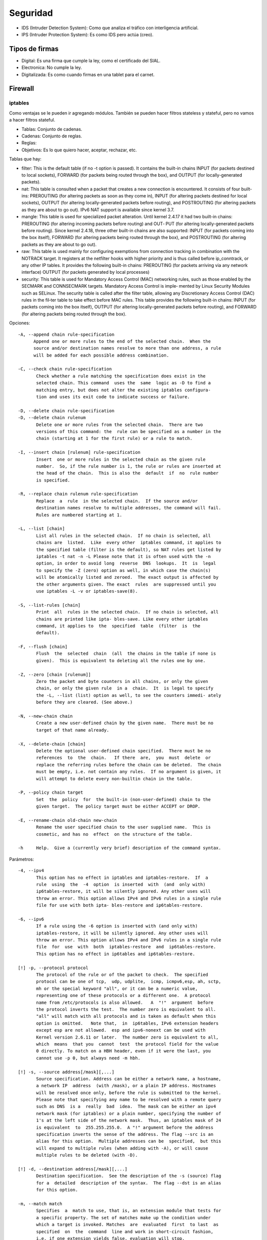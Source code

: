 Seguridad
=========

.. todo:: Hacer

- IDS (Intruder Detection System): Como que analiza el tráfico con interligencia
  artificial.

- IPS (Intruder Protection System): Es como IDS pero actúa (creo).

Tipos de firmas
----------------

- Digital: Es una firma que cumple la ley, como el certificado del SIAL.

- Electronica: No cumple la ley.

- Digitalizada: Es como cuando firmas en una tablet para el carnet.


Firewall
--------

iptables
~~~~~~~~

Como ventajas se le pueden ir agregando módulos. También se pueden hacer filtros
stateless y stateful, pero no vamos a hacer filtros stateful.

.. todo:: Explicar mejor esta lista:

- Tablas: Conjunto de cadenas.

- Cadenas: Conjunto de reglas.

- Reglas:

- Objetivos: Es lo que quiero hacer, aceptar, rechazar, etc.

Tablas que hay:

- filter: This is the default table (if no -t option is passed). It contains the
  built-in chains INPUT (for packets destined to local sockets), FORWARD (for
  packets being routed through the box), and OUTPUT (for locally-generated
  packets).

- nat: This table is consulted when a packet that creates a new connection is
  encountered. It consists of four built-ins: PREROUTING (for altering packets
  as soon as they come in), INPUT (for altering packets destined for local
  sockets), OUTPUT (for altering locally-generated packets before routing), and
  POSTROUTING (for altering packets as they are about to go out). IPv6 NAT
  support is available since kernel 3.7.

- mangle: This table is used for specialized packet alteration. Until kernel
  2.4.17 it had two built-in chains: PREROUTING (for altering incoming packets
  before routing) and OUT‐ PUT (for altering locally-generated packets before
  routing). Since kernel 2.4.18, three other built-in chains are also
  supported: INPUT (for packets coming into the box itself), FORWARD (for
  altering packets being routed through the box), and POSTROUTING (for altering
  packets as they are about to go out).

- raw: This table is used mainly for configuring exemptions from connection
  tracking in combination with the NOTRACK target. It registers at the
  netfilter hooks with higher priority and is thus called before ip_conntrack,
  or any other IP tables. It provides the following built-in chains: PREROUTING
  (for packets arriving via any network interface) OUTPUT (for packets
  generated by local processes)

- security: This table is used for Mandatory Access Control (MAC) networking
  rules, such as those enabled by the SECMARK and CONNSECMARK targets.
  Mandatory Access Control is imple‐ mented by Linux Security Modules such as
  SELinux. The security table is called after the filter table, allowing any
  Discretionary Access Control (DAC) rules in the fil‐ter table to take
  effect before MAC rules. This table provides the following built-in chains:
  INPUT (for packets coming into the box itself), OUTPUT (for altering
  locally-generated packets before routing), and FORWARD (for altering packets
  being routed through the box).

Opciones::

  -A, --append chain rule-specification
        Append one or more rules to the end of the selected chain.  When the
        source and/or destination names resolve to more than one address, a rule
        will be added for each possible address combination.

  -C, --check chain rule-specification
         Check whether a rule matching the specification does exist in the
         selected chain. This command  uses the  same  logic as -D to find a
         matching entry, but does not alter the existing iptables configura‐
         tion and uses its exit code to indicate success or failure.

  -D, --delete chain rule-specification
  -D, --delete chain rulenum
         Delete one or more rules from the selected chain.  There are two
         versions of this command: the  rule can be specified as a number in the
         chain (starting at 1 for the first rule) or a rule to match.

  -I, --insert chain [rulenum] rule-specification
         Insert  one or more rules in the selected chain as the given rule
         number.  So, if the rule number is 1, the rule or rules are inserted at
         the head of the chain.  This is also the  default  if  no  rule number
         is specified.

  -R, --replace chain rulenum rule-specification
         Replace  a  rule  in the selected chain.  If the source and/or
         destination names resolve to multiple addresses, the command will fail.
         Rules are numbered starting at 1.

  -L, --list [chain]
         List all rules in the selected chain.  If no chain is selected, all
         chains are  listed.  Like  every other  iptables command, it applies to
         the specified table (filter is the default), so NAT rules get listed by
         iptables -t nat -n -L Please note that it is often used with the -n
         option, in order to avoid long  reverse  DNS  lookups.  It  is  legal
         to specify the -Z (zero) option as well, in which case the chain(s)
         will be atomically listed and zeroed.  The exact output is affected by
         the other arguments given. The exact  rules  are suppressed until you
         use iptables -L -v or iptables-save(8).

  -S, --list-rules [chain]
         Print  all  rules in the selected chain.  If no chain is selected, all
         chains are printed like ipta‐ bles-save. Like every other iptables
         command, it applies to  the  specified  table  (filter  is  the
         default).

  -F, --flush [chain]
         Flush  the  selected  chain  (all  the chains in the table if none is
         given).  This is equivalent to deleting all the rules one by one.

  -Z, --zero [chain [rulenum]]
         Zero the packet and byte counters in all chains, or only the given
         chain, or only the given rule  in a  chain.  It  is legal to specify
         the -L, --list (list) option as well, to see the counters immedi‐ ately
         before they are cleared. (See above.)

  -N, --new-chain chain
         Create a new user-defined chain by the given name.  There must be no
         target of that name already.

  -X, --delete-chain [chain]
         Delete the optional user-defined chain specified.  There must be no
         references  to  the  chain.   If there  are,  you  must  delete  or
         replace the referring rules before the chain can be deleted.  The chain
         must be empty, i.e. not contain any rules.  If no argument is given, it
         will attempt to delete every non-builtin chain in the table.

  -P, --policy chain target
         Set  the  policy  for  the built-in (non-user-defined) chain to the
         given target.  The policy target must be either ACCEPT or DROP.

  -E, --rename-chain old-chain new-chain
         Rename the user specified chain to the user supplied name.  This is
         cosmetic, and has no  effect  on the structure of the table.

  -h     Help.  Give a (currently very brief) description of the command syntax.

Parámetros::

  -4, --ipv4
         This option has no effect in iptables and iptables-restore.  If  a
         rule  using  the  -4  option  is inserted  with  (and  only with)
         ip6tables-restore, it will be silently ignored. Any other uses will
         throw an error. This option allows IPv4 and IPv6 rules in a single rule
         file for use with both ipta‐ bles-restore and ip6tables-restore.

  -6, --ipv6
         If a rule using the -6 option is inserted with (and only with)
         iptables-restore, it will be silently ignored. Any other uses will
         throw an error. This option allows IPv4 and IPv6 rules in a single rule
         file  for  use  with  both  iptables-restore  and  ip6tables-restore.
         This option has no effect in ip6tables and ip6tables-restore.

  [!] -p, --protocol protocol
         The protocol of the rule or of the packet to check.  The specified
         protocol can be one of tcp,  udp, udplite,  icmp, icmpv6,esp, ah, sctp,
         mh or the special keyword "all", or it can be a numeric value,
         representing one of these protocols or a different one.  A protocol
         name from /etc/protocols is also allowed.   A  "!"  argument  before
         the protocol inverts the test.  The number zero is equivalent to all.
         "all" will match with all protocols and is taken as default when this
         option is omitted.   Note that,  in  ip6tables, IPv6 extension headers
         except esp are not allowed.  esp and ipv6-nonext can be used with
         Kernel version 2.6.11 or later.  The number zero is equivalent to all,
         which  means  that you  cannot  test  the protocol field for the value
         0 directly. To match on a HBH header, even if it were the last, you
         cannot use -p 0, but always need -m hbh.

  [!] -s, --source address[/mask][,...]
         Source specification. Address can be either a network name, a hostname,
         a network IP  address  (with /mask), or a plain IP address. Hostnames
         will be resolved once only, before the rule is submitted to the kernel.
         Please note that specifying any name to be resolved with a remote query
         such as DNS  is a  really  bad  idea.  The mask can be either an ipv4
         network mask (for iptables) or a plain number, specifying the number of
         1's at the left side of the network mask.  Thus, an iptables mask of 24
         is equivalent  to  255.255.255.0.  A "!" argument before the address
         specification inverts the sense of the address. The flag --src is an
         alias for this option.  Multiple addresses can be  specified,  but this
         will expand to multiple rules (when adding with -A), or will cause
         multiple rules to be deleted (with -D).

  [!] -d, --destination address[/mask][,...]
         Destination specification.  See the description of the -s (source) flag
         for a  detailed  description of the syntax.  The flag --dst is an alias
         for this option.

  -m, --match match
         Specifies  a  match to use, that is, an extension module that tests for
         a specific property. The set of matches make up the condition under
         which a target is invoked. Matches  are  evaluated  first  to last  as
         specified  on  the  command  line and work in short-circuit fashion,
         i.e. if one extension yields false, evaluation will stop.

  -j, --jump target
         This specifies the target of the rule; i.e., what to do if the packet
         matches it.  The target can be a  user-defined chain (other than the
         one this rule is in), one of the special builtin targets which decide
         the fate of the packet immediately, or an extension (see EXTENSIONS
         below).  If  this  option is  omitted  in  a  rule  (and  -g  is  not
         used), then matching the rule will have no effect on the packet's fate,
         but the counters on the rule will be incremented.

  -g, --goto chain
         This specifies that the processing should continue in a user  specified
         chain.  Unlike  the  --jump option return will not continue processing
         in this chain but instead in the chain that called us via --jump.

  [!] -i, --in-interface name
         Name of an interface via which a packet was received (only for packets
         entering the  INPUT,  FORWARD and  PREROUTING  chains).   When  the
         "!"  argument is used before the interface name, the sense is inverted.
         If the interface name ends in a "+", then any interface which begins
         with this name  will match.  If this option is omitted, any interface
         name will match.

  [!] -o, --out-interface name
         Name  of an interface via which a packet is going to be sent (for
         packets entering the FORWARD, OUT‐ PUT and POSTROUTING chains).  When
         the "!" argument is used before the interface name, the sense  is
         inverted.   If the interface name ends in a "+", then any interface
         which begins with this name will match.  If this option is omitted, any
         interface name will match.

  [!] -f, --fragment
         This means that the rule only refers to second and further IPv4
         fragments  of  fragmented  packets.  Since  there is no way to tell the
         source or destination ports of such a packet (or ICMP type), such a
         packet will not match any rules which specify them.  When the "!"
         argument precedes the "-f" flag, the  rule  will only match head
         fragments, or unfragmented packets. This option is IPv4 specific, it is
         not available in ip6tables.

  -c, --set-counters packets bytes
         This enables the administrator to initialize the packet and byte
         counters of a rule (during  INSERT, APPEND, REPLACE operations).


Cadenas que hay:

- Prerouting:

- Input:

- Forward:

- Output:

- Postrouting:

Objetivos:

- ACCEPT:

- REJECT:

- DROP:

- SNAT/MASQUERADE:

- DNAT:

- LOG:


.. todo:: Poner dibujo de las tablas y cadenas
  https://commons.wikimedia.org/wiki/Category:Netfilter#/media/File:Netfilter-diagram-rus.png

https://www.net.t-labs.tu-berlin.de/teaching/ss08/RL_labcourse/docs/08-lartc.pdf

https://www.booleanworld.com/depth-guide-iptables-linux-firewall/#How_does_iptables_work
